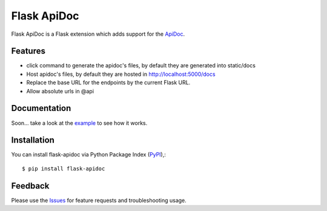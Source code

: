 =================================
Flask ApiDoc
=================================
Flask ApiDoc is a Flask extension which adds support for the ApiDoc_.

|Version|

Features
===============
- click command to generate the apidoc's files, by default they are generated into static/docs
- Host apidoc's files, by default they are hosted in http://localhost:5000/docs
- Replace the base URL for the endpoints by the current Flask URL.
- Allow absolute urls in @api

Documentation
===============
Soon... take a look at the example_ to see how it works.

Installation
===============
You can install flask-apidoc via Python Package Index (PyPI_),::

    $ pip install flask-apidoc

Feedback
===============
Please use the Issues_ for feature requests and troubleshooting usage.

.. |Version| image:: https://badge.fury.io/py/flask-apidoc.svg
   :target: http://badge.fury.io/py/flask-apidoc

.. _ApiDoc: http://www.apidocjs.com

.. _example: https://github.com/viniciuschiele/flask-apidoc/tree/master/example

.. _PyPi: https://pypi.python.org/pypi/flask-apidoc

.. _Issues: https://github.com/viniciuschiele/flask-apidoc/issues
